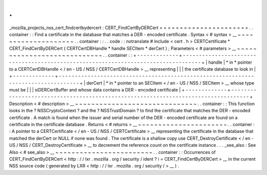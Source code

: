 .
.
_mozilla_projects_nss_cert_findcertbydercert
:
CERT_FindCertByDERCert
=
=
=
=
=
=
=
=
=
=
=
=
=
=
=
=
=
=
=
=
=
=
.
.
container
:
:
Find
a
certificate
in
the
database
that
matches
a
DER
-
encoded
certificate
.
Syntax
<
#
syntax
>
__
~
~
~
~
~
~
~
~
~
~
~
~
~
~
~
~
~
~
~
~
.
.
container
:
:
.
.
code
:
:
notranslate
#
include
<
cert
.
h
>
CERTCertificate
*
CERT_FindCertByDERCert
(
CERTCertDBHandle
*
handle
SECItem
*
derCert
)
;
Parameters
<
#
parameters
>
__
~
~
~
~
~
~
~
~
~
~
~
~
~
~
~
~
~
~
~
~
~
~
~
~
~
~
~
~
.
.
container
:
:
+
-
-
-
-
-
-
-
-
-
-
-
-
-
+
-
-
-
-
-
-
-
-
-
-
-
-
-
-
-
-
-
-
-
-
-
-
-
-
-
-
-
-
-
-
-
-
-
-
-
-
-
-
-
-
-
-
-
-
-
-
-
-
-
-
-
-
-
-
-
-
-
-
-
-
-
-
-
-
-
-
-
-
-
-
-
-
-
-
-
-
-
-
-
-
-
-
-
+
|
handle
|
*
in
*
pointer
to
a
CERTCertDBHandle
<
/
en
-
US
/
NSS
/
CERTCertDBHandle
>
__
representing
|
|
|
the
certificate
database
to
look
in
|
+
-
-
-
-
-
-
-
-
-
-
-
-
-
+
-
-
-
-
-
-
-
-
-
-
-
-
-
-
-
-
-
-
-
-
-
-
-
-
-
-
-
-
-
-
-
-
-
-
-
-
-
-
-
-
-
-
-
-
-
-
-
-
-
-
-
-
-
-
-
-
-
-
-
-
-
-
-
-
-
-
-
-
-
-
-
-
-
-
-
-
-
-
-
-
-
-
-
+
|
derCert
|
*
in
*
pointer
to
an
SECItem
<
/
en
-
US
/
NSS
/
SECItem
>
__
whose
type
must
be
|
|
|
siDERCertBuffer
and
whose
data
contains
a
DER
-
encoded
certificate
|
+
-
-
-
-
-
-
-
-
-
-
-
-
-
+
-
-
-
-
-
-
-
-
-
-
-
-
-
-
-
-
-
-
-
-
-
-
-
-
-
-
-
-
-
-
-
-
-
-
-
-
-
-
-
-
-
-
-
-
-
-
-
-
-
-
-
-
-
-
-
-
-
-
-
-
-
-
-
-
-
-
-
-
-
-
-
-
-
-
-
-
-
-
-
-
-
-
-
+
Description
<
#
description
>
__
~
~
~
~
~
~
~
~
~
~
~
~
~
~
~
~
~
~
~
~
~
~
~
~
~
~
~
~
~
~
.
.
container
:
:
This
function
looks
in
the
?
NSSCryptoContext
?
and
the
?
NSSTrustDomain
?
to
find
the
certificate
that
matches
the
DER
-
encoded
certificate
.
A
match
is
found
when
the
issuer
and
serial
number
of
the
DER
-
encoded
certificate
are
found
on
a
certificate
in
the
certificate
database
.
Returns
<
#
returns
>
__
~
~
~
~
~
~
~
~
~
~
~
~
~
~
~
~
~
~
~
~
~
~
.
.
container
:
:
A
pointer
to
a
CERTCertificate
<
/
en
-
US
/
NSS
/
CERTCertificate
>
__
representing
the
certificate
in
the
database
that
matched
the
derCert
or
NULL
if
none
was
found
.
The
certificate
is
a
shallow
copy
use
CERT_DestroyCertificate
<
/
en
-
US
/
NSS
/
CERT_DestroyCertificate
>
__
to
decrement
the
reference
count
on
the
certificate
instance
.
.
.
_see_also
:
See
Also
<
#
see_also
>
__
~
~
~
~
~
~
~
~
~
~
~
~
~
~
~
~
~
~
~
~
~
~
~
~
.
.
container
:
:
Occurrences
of
CERT_FindCertByDERCert
<
http
:
/
/
lxr
.
mozilla
.
org
/
security
/
ident
?
i
=
CERT_FindCertByDERCert
>
__
in
the
current
NSS
source
code
(
generated
by
LXR
<
http
:
/
/
lxr
.
mozilla
.
org
/
security
/
>
__
)
.
